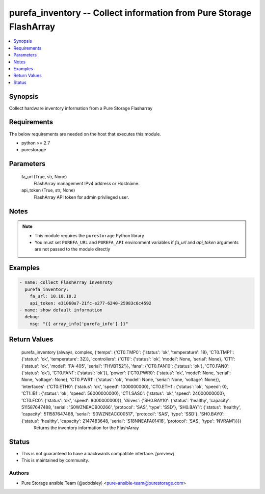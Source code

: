 
purefa_inventory -- Collect information from Pure Storage FlashArray
====================================================================

.. contents::
   :local:
   :depth: 1


Synopsis
--------

Collect hardware inventory information from a Pure Storage Flasharray



Requirements
------------
The below requirements are needed on the host that executes this module.

- python >= 2.7
- purestorage



Parameters
----------

  fa_url (True, str, None)
    FlashArray management IPv4 address or Hostname.


  api_token (True, str, None)
    FlashArray API token for admin privileged user.





Notes
-----

.. note::
   - This module requires the ``purestorage`` Python library
   - You must set ``PUREFA_URL`` and ``PUREFA_API`` environment variables if *fa_url* and *api_token* arguments are not passed to the module directly




Examples
--------

.. code-block:: yaml+jinja

    
    - name: collect FlashArray invenroty
      purefa_inventory:
        fa_url: 10.10.10.2
        api_token: e31060a7-21fc-e277-6240-25983c6c4592
    - name: show default information
      debug:
        msg: "{{ array_info['purefa_info'] }}"
    


Return Values
-------------

  purefa_inventory (always, complex, {'temps': {'CT0.TMP0': {'status': 'ok', 'temperature': 18}, 'CT0.TMP1': {'status': 'ok', 'temperature': 32}}, 'controllers': {'CT0': {'status': 'ok', 'model': None, 'serial': None}, 'CT1': {'status': 'ok', 'model': 'FA-405', 'serial': 'FHVBT52'}}, 'fans': {'CT0.FAN10': {'status': 'ok'}, 'CT0.FAN0': {'status': 'ok'}, 'CT0.FAN1': {'status': 'ok'}}, 'power': {'CT0.PWR0': {'status': 'ok', 'model': None, 'serial': None, 'voltage': None}, 'CT0.PWR1': {'status': 'ok', 'model': None, 'serial': None, 'voltage': None}}, 'interfaces': {'CT0.ETH0': {'status': 'ok', 'speed': 1000000000}, 'CT0.ETH1': {'status': 'ok', 'speed': 0}, 'CT1.IB1': {'status': 'ok', 'speed': 56000000000}, 'CT1.SAS0': {'status': 'ok', 'speed': 24000000000}, 'CT0.FC0': {'status': 'ok', 'speed': 8000000000}}, 'drives': {'SH0.BAY10': {'status': 'healthy', 'capacity': 511587647488, 'serial': 'S0WZNEACB00266', 'protocol': 'SAS', 'type': 'SSD'}, 'SH0.BAY1': {'status': 'healthy', 'capacity': 511587647488, 'serial': 'S0WZNEACC00517', 'protocol': 'SAS', 'type': 'SSD'}, 'SH0.BAY0': {'status': 'healthy', 'capacity': 2147483648, 'serial': 'S18NNEAFA01416', 'protocol': 'SAS', 'type': 'NVRAM'}}})
    Returns the inventory information for the FlashArray




Status
------




- This  is not guaranteed to have a backwards compatible interface. *[preview]*


- This  is maintained by community.



Authors
~~~~~~~

- Pure Storage ansible Team (@sdodsley) <pure-ansible-team@purestorage.com>

